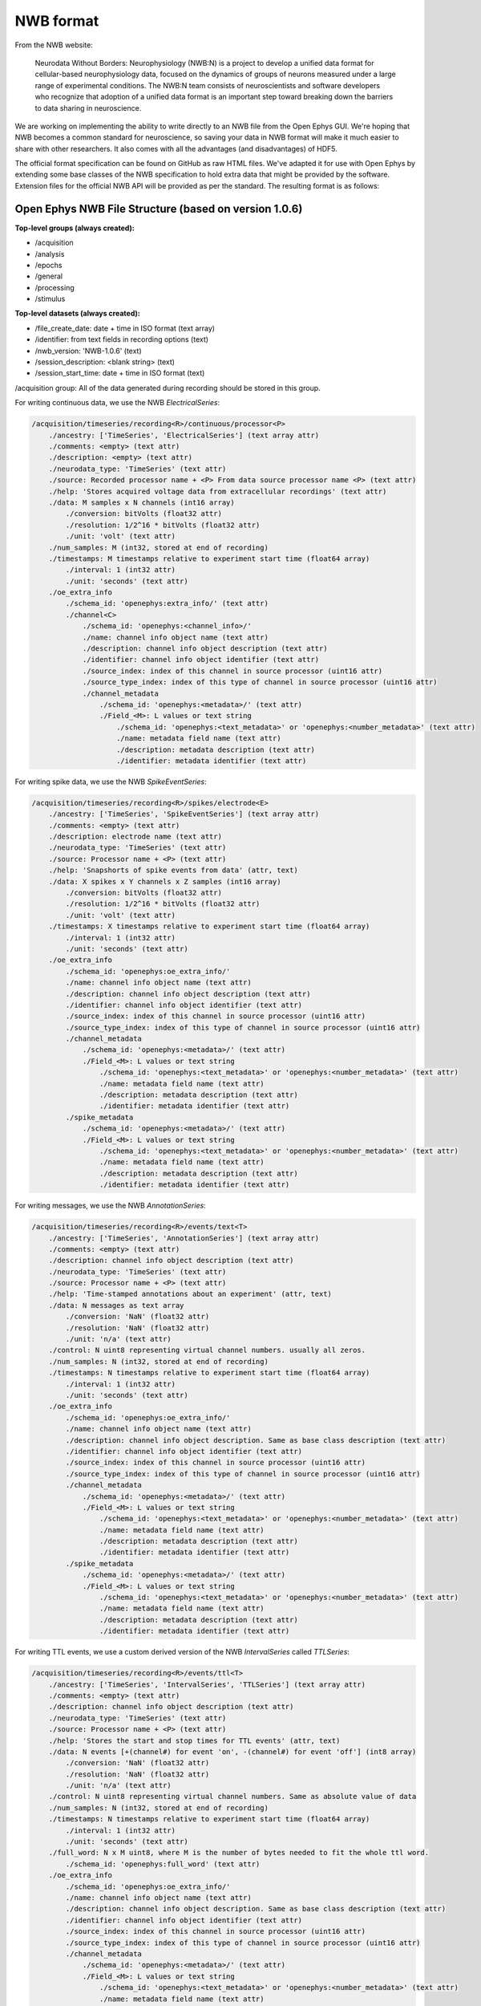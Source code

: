 .. _nwbdataformat:
.. role:: raw-html-m2r(raw)
   :format: html

NWB format
=====================

From the NWB website:

.. epigraph::

	Neurodata Without Borders: Neurophysiology (NWB:N) is a project to develop a unified data format for cellular-based neurophysiology data, focused on the dynamics of groups of neurons measured under a large range of experimental conditions. The NWB:N team consists of neuroscientists and software developers who recognize that adoption of a unified data format is an important step toward breaking down the barriers to data sharing in neuroscience.

We are working on implementing the ability to write directly to an NWB file from the Open Ephys GUI. We're hoping that NWB becomes a common standard for neuroscience, so saving your data in NWB format will make it much easier to share with other researchers. It also comes with all the advantages (and disadvantages) of HDF5.

The official format specification can be found on GitHub as raw HTML files. We've adapted it for use with Open Ephys by extending some base classes of the NWB specification to hold extra data that might be provided by the software. Extension files for the official NWB API will be provided as per the standard. The resulting format is as follows:

Open Ephys NWB File Structure (based on version 1.0.6)
########################################################

**Top-level groups (always created):**

* /acquisition
* /analysis
* /epochs
* /general
* /processing
* /stimulus

**Top-level datasets (always created):**

* /file_create_date: date + time in ISO format (text array)
* /identifier: from text fields in recording options (text)
* /nwb_version: 'NWB-1.0.6' (text)
* /session_description: <blank string> (text)
* /session_start_time: date + time in ISO format (text)


/acquisition group:
All of the data generated during recording should be stored in this group.

For writing continuous data, we use the NWB `ElectricalSeries`:

.. code-block:: 

	/acquisition/timeseries/recording<R>/continuous/processor<P>
	    ./ancestry: ['TimeSeries', 'ElectricalSeries'] (text array attr)
	    ./comments: <empty> (text attr)
	    ./description: <empty> (text attr)
	    ./neurodata_type: 'TimeSeries' (text attr)
	    ./source: Recorded processor name + <P> From data source processor name <P> (text attr)
	    ./help: 'Stores acquired voltage data from extracellular recordings' (text attr)
	    ./data: M samples x N channels (int16 array)
	        ./conversion: bitVolts (float32 attr)
	        ./resolution: 1/2^16 * bitVolts (float32 attr)
	        ./unit: 'volt' (text attr)
	    ./num_samples: M (int32, stored at end of recording)
	    ./timestamps: M timestamps relative to experiment start time (float64 array)
	        ./interval: 1 (int32 attr)
	        ./unit: 'seconds' (text attr)
	    ./oe_extra_info
	        ./schema_id: 'openephys:extra_info/' (text attr)
	        ./channel<C>
	            ./schema_id: 'openephys:<channel_info>/'
	            ./name: channel info object name (text attr)
	            ./description: channel info object description (text attr)
	            ./identifier: channel info object identifier (text attr)
	            ./source_index: index of this channel in source processor (uint16 attr)
	            ./source_type_index: index of this type of channel in source processor (uint16 attr)
	            ./channel_metadata
	                ./schema_id: 'openephys:<metadata>/' (text attr)
	                ./Field_<M>: L values or text string
	                    ./schema_id: 'openephys:<text_metadata>' or 'openephys:<number_metadata>' (text attr) 
	                    ./name: metadata field name (text attr)
	                    ./description: metadata description (text attr)
	                    ./identifier: metadata identifier (text attr)
 
For writing spike data, we use the NWB `SpikeEventSeries`:

.. code-block:: 

	/acquisition/timeseries/recording<R>/spikes/electrode<E>
	    ./ancestry: ['TimeSeries', 'SpikeEventSeries'] (text array attr)
	    ./comments: <empty> (text attr)
	    ./description: electrode name (text attr)
	    ./neurodata_type: 'TimeSeries' (text attr)
	    ./source: Processor name + <P> (text attr)
	    ./help: 'Snapshorts of spike events from data' (attr, text)
	    ./data: X spikes x Y channels x Z samples (int16 array)
	        ./conversion: bitVolts (float32 attr)
	        ./resolution: 1/2^16 * bitVolts (float32 attr)
	        ./unit: 'volt' (text attr)
	    ./timestamps: X timestamps relative to experiment start time (float64 array)
	        ./interval: 1 (int32 attr)
	        ./unit: 'seconds' (text attr)
	    ./oe_extra_info
	        ./schema_id: 'openephys:oe_extra_info/'
	        ./name: channel info object name (text attr)
	        ./description: channel info object description (text attr)
	        ./identifier: channel info object identifier (text attr)
	        ./source_index: index of this channel in source processor (uint16 attr)
	        ./source_type_index: index of this type of channel in source processor (uint16 attr)
	        ./channel_metadata
	            ./schema_id: 'openephys:<metadata>/' (text attr)
	            ./Field_<M>: L values or text string
	                ./schema_id: 'openephys:<text_metadata>' or 'openephys:<number_metadata>' (text attr) 
	                ./name: metadata field name (text attr)
	                ./description: metadata description (text attr)
	                ./identifier: metadata identifier (text attr)
	        ./spike_metadata
	            ./schema_id: 'openephys:<metadata>/' (text attr)
	            ./Field_<M>: L values or text string
	                ./schema_id: 'openephys:<text_metadata>' or 'openephys:<number_metadata>' (text attr) 
	                ./name: metadata field name (text attr)
	                ./description: metadata description (text attr)
	                ./identifier: metadata identifier (text attr)
 
For writing messages, we use the NWB `AnnotationSeries`:

.. code-block:: 

	/acquisition/timeseries/recording<R>/events/text<T>
	    ./ancestry: ['TimeSeries', 'AnnotationSeries'] (text array attr)
	    ./comments: <empty> (text attr)
	    ./description: channel info object description (text attr)
	    ./neurodata_type: 'TimeSeries' (text attr)
	    ./source: Processor name + <P> (text attr)
	    ./help: 'Time-stamped annotations about an experiment' (attr, text)
	    ./data: N messages as text array
	        ./conversion: 'NaN' (float32 attr)
	        ./resolution: 'NaN' (float32 attr)
	        ./unit: 'n/a' (text attr)
	    ./control: N uint8 representing virtual channel numbers. usually all zeros.
	    ./num_samples: N (int32, stored at end of recording)
	    ./timestamps: N timestamps relative to experiment start time (float64 array)
	        ./interval: 1 (int32 attr)
	        ./unit: 'seconds' (text attr)
	    ./oe_extra_info
	        ./schema_id: 'openephys:oe_extra_info/'
	        ./name: channel info object name (text attr)
	        ./description: channel info object description. Same as base class description (text attr)
	        ./identifier: channel info object identifier (text attr)
	        ./source_index: index of this channel in source processor (uint16 attr)
	        ./source_type_index: index of this type of channel in source processor (uint16 attr)
	        ./channel_metadata
	            ./schema_id: 'openephys:<metadata>/' (text attr)
	            ./Field_<M>: L values or text string
	                ./schema_id: 'openephys:<text_metadata>' or 'openephys:<number_metadata>' (text attr) 
	                ./name: metadata field name (text attr)
	                ./description: metadata description (text attr)
	                ./identifier: metadata identifier (text attr)
	        ./spike_metadata
	            ./schema_id: 'openephys:<metadata>/' (text attr)
	            ./Field_<M>: L values or text string
	                ./schema_id: 'openephys:<text_metadata>' or 'openephys:<number_metadata>' (text attr) 
	                ./name: metadata field name (text attr)
	                ./description: metadata description (text attr)
	                ./identifier: metadata identifier (text attr)
	 
For writing TTL events, we use a custom derived version of the NWB `IntervalSeries` called `TTLSeries`:

.. code-block:: 

	/acquisition/timeseries/recording<R>/events/ttl<T>
	    ./ancestry: ['TimeSeries', 'IntervalSeries', 'TTLSeries'] (text array attr)
	    ./comments: <empty> (text attr)
	    ./description: channel info object description (text attr)
	    ./neurodata_type: 'TimeSeries' (text attr)
	    ./source: Processor name + <P> (text attr)
	    ./help: 'Stores the start and stop times for TTL events' (attr, text)
	    ./data: N events [+(channel#) for event 'on', -(channel#) for event 'off'] (int8 array)
	        ./conversion: 'NaN' (float32 attr)
	        ./resolution: 'NaN' (float32 attr)
	        ./unit: 'n/a' (text attr)
	    ./control: N uint8 representing virtual channel numbers. Same as absolute value of data
	    ./num_samples: N (int32, stored at end of recording)
	    ./timestamps: N timestamps relative to experiment start time (float64 array)
	        ./interval: 1 (int32 attr)
	        ./unit: 'seconds' (text attr)
	    ./full_word: N x M uint8, where M is the number of bytes needed to fit the whole ttl word.
	        ./schema_id: 'openephys:full_word' (text attr)
	    ./oe_extra_info
	        ./schema_id: 'openephys:oe_extra_info/'
	        ./name: channel info object name (text attr)
	        ./description: channel info object description. Same as base class description (text attr)
	        ./identifier: channel info object identifier (text attr)
	        ./source_index: index of this channel in source processor (uint16 attr)
	        ./source_type_index: index of this type of channel in source processor (uint16 attr)
	        ./channel_metadata
	            ./schema_id: 'openephys:<metadata>/' (text attr)
	            ./Field_<M>: L values or text string
	                ./schema_id: 'openephys:<text_metadata>' or 'openephys:<number_metadata>' (text attr) 
	                ./name: metadata field name (text attr)
	                ./description: metadata description (text attr)
	                ./identifier: metadata identifier (text attr)
	        ./event_metadata
	            ./schema_id: 'openephys:<metadata>/' (text attr)
	            ./Field_<M>: L values or text string
	                ./schema_id: 'openephys:<text_metadata>' or 'openephys:<number_metadata>' (text attr) 
	                ./name: metadata field name (text attr)
	                ./description: metadata description (text attr)
	                ./identifier: metadata identifier (text attr)

For writing Binary events, we use a custom derived version of the NWB  `Timeseries` called `BinarySeries`:

.. code-block:: 

	/acquisition/timeseries/recording<R>/events/binary<T>
	    ./ancestry: ['TimeSeries', 'BinarySeries'] (text array attr)
	    ./comments: <empty> (text attr)
	    ./description: channel info object description (text attr)
	    ./neurodata_type: 'TimeSeries' (text attr)
	    ./source: Processor name + <P> (text attr)
	    ./help: 'Stores arbitrary binary data' (attr, text)
	    ./data: N events x M length of data, any kind of numeric type.
	        ./conversion: 'NaN' (float32 attr)
	        ./resolution: 'NaN' (float32 attr)
	        ./unit: 'n/a' (text attr)
	    ./control: N uint8 representing virtual channel numbers. Usually all zeros.
	    ./num_samples: N (int32, stored at end of recording)
	    ./timestamps: N timestamps relative to experiment start time (float64 array)
	        ./interval: 1 (int32 attr)
	        ./unit: 'seconds' (text attr)
	    ./oe_extra_info
	        ./schema_id: 'openephys:oe_extra_info/'
	        ./name: channel info object name (text attr)
	        ./description: channel info object description. Same as base class description (text attr)
	        ./identifier: channel info object identifier (text attr)
	        ./source_index: index of this channel in source processor (uint16 attr)
	        ./source_type_index: index of this type of channel in source processor (uint16 attr)
	        ./channel_metadata
	            ./schema_id: 'openephys:<metadata>/' (text attr)
	            ./Field_<M>: L values or text string
	                ./schema_id: 'openephys:<text_metadata>' or 'openephys:<number_metadata>' (text attr) 
	                ./name: metadata field name (text attr)
	                ./description: metadata description (text attr)
	                ./identifier: metadata identifier (text attr)
	        ./event_metadata
	            ./schema_id: 'openephys:<metadata>/' (text attr)
	            ./Field_<M>: L values or text string
	                ./schema_id: 'openephys:<text_metadata>' or 'openephys:<number_metadata>' (text attr) 
	                ./name: metadata field name (text attr)
	                ./description: metadata description (text attr)
	                ./identifier: metadata identifier (text attr)


P = processorID_subprocessorID (e.g., 101_1, 102_1, etc.; if there is only one subprocessor, the subprocessor ID is omitted)

R = index of recording (1, 2, 3, etc.)

E = index of electrode (1, 2, 3, etc.)

C = index of recorded channel

T = index of recorded event of the specific type

M = index of metadata field (1, 2, 3, etc...)



Rules for creating new files and groups
----------------------------------------

* If acquisition is stopped, create a new file (experiment1.nwb, experiment2.nwb, etc.). Timestamps are reset to zero.

* If recording is stopped (but acquisition is active), create a new group (recording1, recording2, etc.). Timestamps are relative to start of acquisition.
